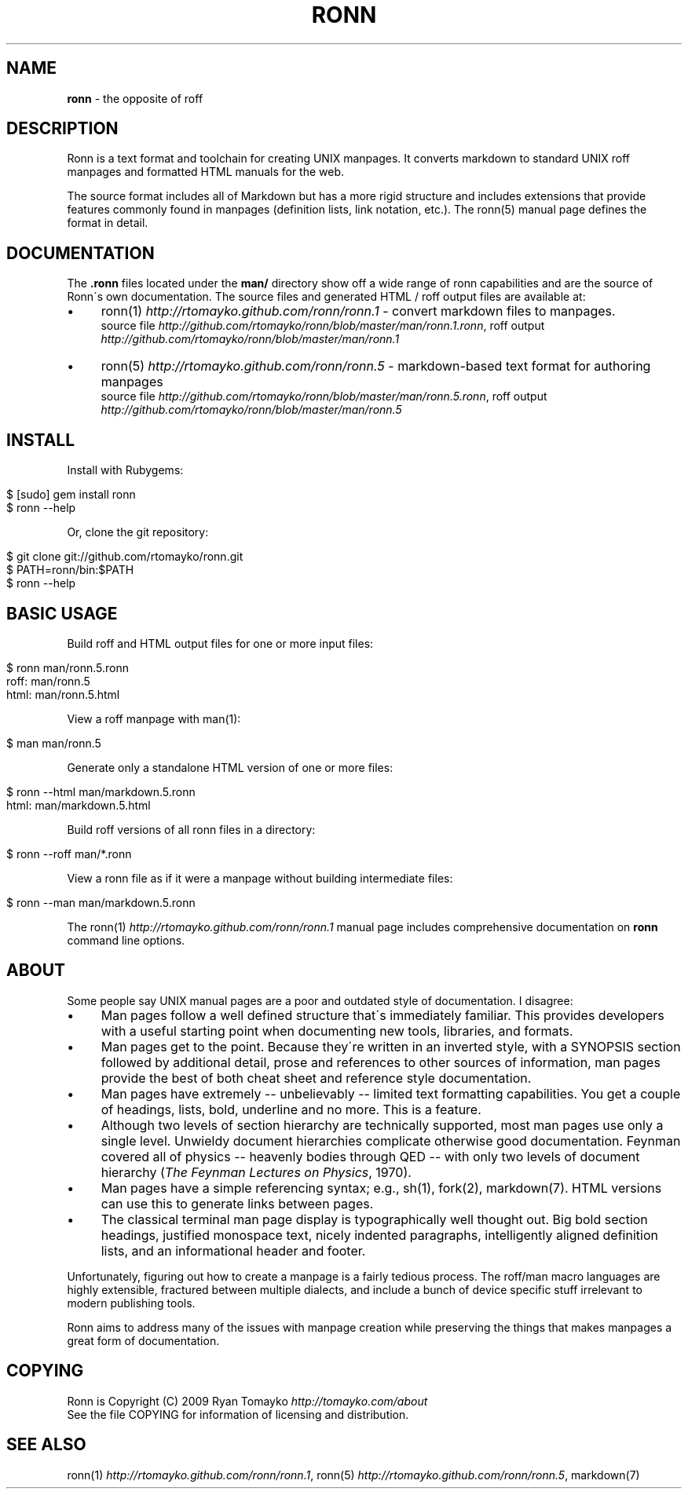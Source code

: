 .\" generated with Ronn/v0.6.42
.\" http://github.com/rtomayko/ronn/tree/0.6.6-36-gb67d494
.
.TH "RONN" "7" "June 2010" "0.6.6-36-gb67d494" "Ronn 0.6.42"
.
.SH "NAME"
\fBronn\fR \- the opposite of roff
.
.SH "DESCRIPTION"
Ronn is a text format and toolchain for creating UNIX manpages\. It converts markdown to standard UNIX roff manpages and formatted HTML manuals for the web\.
.
.P
The source format includes all of Markdown but has a more rigid structure and includes extensions that provide features commonly found in manpages (definition lists, link notation, etc\.)\. The ronn(5) manual page defines the format in detail\.
.
.SH "DOCUMENTATION"
The \fB\.ronn\fR files located under the \fBman/\fR directory show off a wide range of ronn capabilities and are the source of Ronn\'s own documentation\. The source files and generated HTML / roff output files are available at:
.
.IP "\(bu" 4
ronn(1) \fIhttp://rtomayko\.github\.com/ronn/ronn\.1\fR \- convert markdown files to manpages\.
.
.br
source file \fIhttp://github\.com/rtomayko/ronn/blob/master/man/ronn\.1\.ronn\fR, roff output \fIhttp://github\.com/rtomayko/ronn/blob/master/man/ronn\.1\fR
.
.IP "\(bu" 4
ronn(5) \fIhttp://rtomayko\.github\.com/ronn/ronn\.5\fR \- markdown\-based text format for authoring manpages
.
.br
source file \fIhttp://github\.com/rtomayko/ronn/blob/master/man/ronn\.5\.ronn\fR, roff output \fIhttp://github\.com/rtomayko/ronn/blob/master/man/ronn\.5\fR
.
.IP "" 0
.
.SH "INSTALL"
Install with Rubygems:
.
.IP "" 4
.
.nf

$ [sudo] gem install ronn
$ ronn \-\-help
.
.fi
.
.IP "" 0
.
.P
Or, clone the git repository:
.
.IP "" 4
.
.nf

$ git clone git://github\.com/rtomayko/ronn\.git
$ PATH=ronn/bin:$PATH
$ ronn \-\-help
.
.fi
.
.IP "" 0
.
.SH "BASIC USAGE"
Build roff and HTML output files for one or more input files:
.
.IP "" 4
.
.nf

$ ronn man/ronn\.5\.ronn
roff: man/ronn\.5
html: man/ronn\.5\.html
.
.fi
.
.IP "" 0
.
.P
View a roff manpage with man(1):
.
.IP "" 4
.
.nf

$ man man/ronn\.5
.
.fi
.
.IP "" 0
.
.P
Generate only a standalone HTML version of one or more files:
.
.IP "" 4
.
.nf

$ ronn \-\-html man/markdown\.5\.ronn
html: man/markdown\.5\.html
.
.fi
.
.IP "" 0
.
.P
Build roff versions of all ronn files in a directory:
.
.IP "" 4
.
.nf

$ ronn \-\-roff man/*\.ronn
.
.fi
.
.IP "" 0
.
.P
View a ronn file as if it were a manpage without building intermediate files:
.
.IP "" 4
.
.nf

$ ronn \-\-man man/markdown\.5\.ronn
.
.fi
.
.IP "" 0
.
.P
The ronn(1) \fIhttp://rtomayko\.github\.com/ronn/ronn\.1\fR manual page includes comprehensive documentation on \fBronn\fR command line options\.
.
.SH "ABOUT"
Some people say UNIX manual pages are a poor and outdated style of documentation\. I disagree:
.
.IP "\(bu" 4
Man pages follow a well defined structure that\'s immediately familiar\. This provides developers with a useful starting point when documenting new tools, libraries, and formats\.
.
.IP "\(bu" 4
Man pages get to the point\. Because they\'re written in an inverted style, with a SYNOPSIS section followed by additional detail, prose and references to other sources of information, man pages provide the best of both cheat sheet and reference style documentation\.
.
.IP "\(bu" 4
Man pages have extremely \-\- unbelievably \-\- limited text formatting capabilities\. You get a couple of headings, lists, bold, underline and no more\. This is a feature\.
.
.IP "\(bu" 4
Although two levels of section hierarchy are technically supported, most man pages use only a single level\. Unwieldy document hierarchies complicate otherwise good documentation\. Feynman covered all of physics \-\- heavenly bodies through QED \-\- with only two levels of document hierarchy (\fIThe Feynman Lectures on Physics\fR, 1970)\.
.
.IP "\(bu" 4
Man pages have a simple referencing syntax; e\.g\., sh(1), fork(2), markdown(7)\. HTML versions can use this to generate links between pages\.
.
.IP "\(bu" 4
The classical terminal man page display is typographically well thought out\. Big bold section headings, justified monospace text, nicely indented paragraphs, intelligently aligned definition lists, and an informational header and footer\.
.
.IP "" 0
.
.P
Unfortunately, figuring out how to create a manpage is a fairly tedious process\. The roff/man macro languages are highly extensible, fractured between multiple dialects, and include a bunch of device specific stuff irrelevant to modern publishing tools\.
.
.P
Ronn aims to address many of the issues with manpage creation while preserving the things that makes manpages a great form of documentation\.
.
.SH "COPYING"
Ronn is Copyright (C) 2009 Ryan Tomayko \fIhttp://tomayko\.com/about\fR
.
.br
See the file COPYING for information of licensing and distribution\.
.
.SH "SEE ALSO"
ronn(1) \fIhttp://rtomayko\.github\.com/ronn/ronn\.1\fR, ronn(5) \fIhttp://rtomayko\.github\.com/ronn/ronn\.5\fR, markdown(7)
